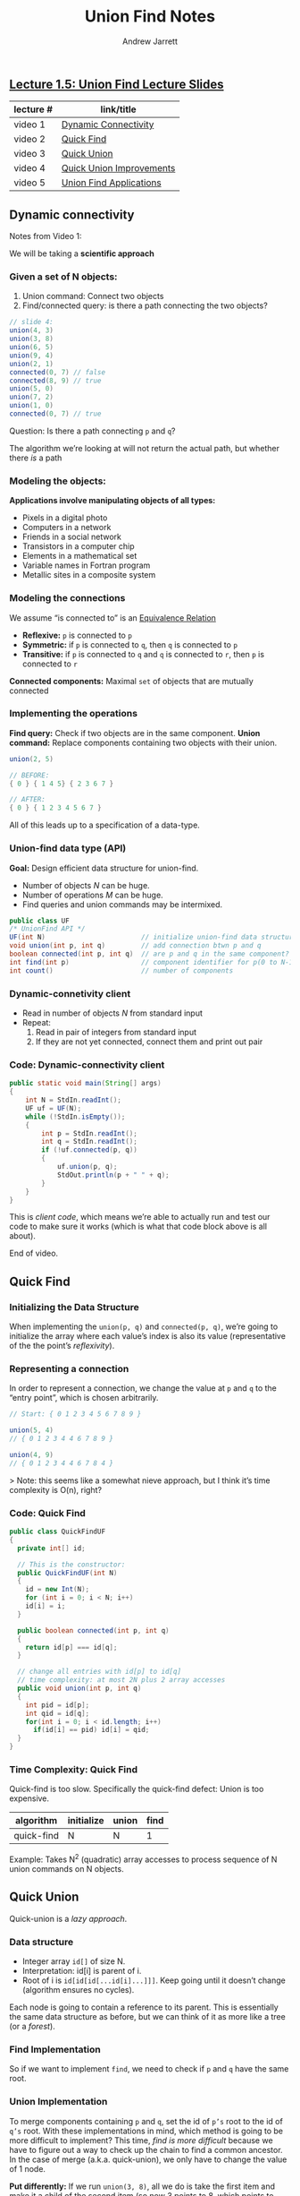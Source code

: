 #+TITLE: Union Find Notes
#+AUTHOR: Andrew Jarrett

** [[https://github.com/ahrjarrett/analysis_of_algorithms/blob/master/part_i/lectures/15UnionFind.pdf][Lecture 1.5: Union Find Lecture Slides]]

   | lecture # | link/title               |
   |-----------+--------------------------|
   | video 1   | [[https://www.coursera.org/learn/algorithms-part1/lecture/fjxHC/dynamic-connectivity][Dynamic Connectivity]]     |
   | video 2   | [[https://www.coursera.org/learn/algorithms-part1/lecture/EcF3P/quick-find][Quick Find]]               |
   | video 3   | [[https://www.coursera.org/learn/algorithms-part1/lecture/ZgecU/quick-union][Quick Union]]              |
   | video 4   | [[https://www.coursera.org/learn/algorithms-part1/lecture/RZW72/quick-union-improvements][Quick Union Improvements]] |
   | video 5   | [[https://www.coursera.org/learn/algorithms-part1/lecture/OLXM8/union-find-applications][Union Find Applications]]  |


** Dynamic connectivity

   :LOGBOOK:
   CLOCK: [2017-11-29 Wed 03:17]--[2017-11-29 Wed 03:42] =>  0:25
   :END:

   Notes from Video 1:

   We will be taking a *scientific approach*

*** Given a set of N objects:

     1. Union command: Connect two objects
     2. Find/connected query: is there a path connecting the two objects?

 #+BEGIN_SRC java
     // slide 4:
     union(4, 3)
     union(3, 8)
     union(6, 5)
     union(9, 4)
     union(2, 1)
     connected(0, 7) // false
     connected(8, 9) // true
     union(5, 0)
     union(7, 2)
     union(1, 0)
     connected(0, 7) // true
 #+END_SRC

 Question: Is there a path connecting =p= and =q=?

 The algorithm we’re looking at will not return the actual path, but whether there /is/ a path

*** Modeling the objects:

*Applications involve manipulating objects of all types:*

- Pixels in a digital photo
- Computers in a network
- Friends in a social network
- Transistors in a computer chip
- Elements in a mathematical set
- Variable names in Fortran program
- Metallic sites in a composite system

*** Modeling the connections

We assume “is connected to” is an [[https://en.wikipedia.org/wiki/Equivalence_relation][Equivalence Relation]]

- *Reflexive:* =p= is connected to =p=
- *Symmetric:* if =p= is connected to =q=, then =q= is connected to =p=
- *Transitive:* if =p= is connected to =q= and =q= is connected to =r=, then =p= is connected to =r=

*Connected components:* Maximal =set= of objects that are mutually connected

*** Implementing the operations

*Find query:* Check if two objects are in the same component.
*Union command:* Replace components containing two objects with their union.

#+BEGIN_SRC java
  union(2, 5)

  // BEFORE:
  { 0 } { 1 4 5} { 2 3 6 7 }

  // AFTER:
  { 0 } { 1 2 3 4 5 6 7 }
#+END_SRC

All of this leads up to a specification of a data-type.

*** Union-find data type (API)


*Goal:* Design efficient data structure for union-find.

- Number of objects /N/ can be huge.
- Number of operations /M/ can be huge.
- Find queries and union commands may be intermixed.

#+BEGIN_SRC java
public class UF
/* UnionFind API */
UF(int N)                        // initialize union-find data structure with N objects (0 to N-1)
void union(int p, int q)         // add connection btwn p and q
boolean connected(int p, int q)  // are p and q in the same component?
int find(int p)                  // component identifier for p(0 to N-1)
int count()                      // number of components
#+END_SRC

*** Dynamic-connetivity client

- Read in number of objects /N/ from standard input
- Repeat:
    1. Read in pair of integers from standard input
    2. If they are not yet connected, connect them and print out pair

*** Code: Dynamic-connectivity client

#+BEGIN_SRC java
  public static void main(String[] args)
  {
      int N = StdIn.readInt();
      UF uf = UF(N);
      while (!StdIn.isEmpty());
      {
          int p = StdIn.readInt();
          int q = StdIn.readInt();
          if (!uf.connected(p, q))
          {
              uf.union(p, q);
              StdOut.println(p + " " + q);
          }
      }
  }
#+END_SRC

This is /client code/, which means we’re able to actually run and test our code to make sure it works (which is what that code block above is all about).

End of video.


** Quick Find

*** Initializing the Data Structure

When implementing the =union(p, q)= and =connected(p, q)=, we’re going to initialize the array where each value’s index is also its value (representative of the the point’s /reflexivity/).

*** Representing a connection

In order to represent a connection, we change the value at =p= and =q= to the “entry point”, which is chosen arbitrarily.

#+BEGIN_SRC java
// Start: { 0 1 2 3 4 5 6 7 8 9 }

union(5, 4)
// { 0 1 2 3 4 4 6 7 8 9 }

union(4, 9)
// { 0 1 2 3 4 4 6 7 8 4 }
#+END_SRC

> Note: this seems like a somewhat nieve approach, but I think it’s time complexity is O(n), right?

*** Code: Quick Find

#+BEGIN_SRC java
public class QuickFindUF
{
  private int[] id;

  // This is the constructor:
  public QuickFindUF(int N)
  {
    id = new Int(N);
    for (int i = 0; i < N; i++)
    id[i] = i;
  }

  public boolean connected(int p, int q)
  {
    return id[p] === id[q];
  }

  // change all entries with id[p] to id[q]
  // time complexity: at most 2N plus 2 array accesses
  public void union(int p, int q)
  {
    int pid = id[p];
    int qid = id[q];
    for(int i = 0; i < id.length; i++)
      if(id[i] == pid) id[i] = qid;
  }
}
#+END_SRC

*** Time Complexity: Quick Find

Quick-find is too slow. Specifically the quick-find defect: Union is too expensive.

| algorithm  | initialize | union | find |
|------------+------------+-------+------|
| quick-find | N        | N   | 1    |

Example: Takes N^2 (quadratic) array accesses to process sequence of N union commands on N objects.


** Quick Union
   :LOGBOOK:
   CLOCK: [2017-12-03 Sun 16:51]--[2017-12-03 Sun 17:16] =>  0:25
   CLOCK: [2017-12-03 Sun 15:53]--[2017-12-03 Sun 16:18] =>  0:25
   :END:

Quick-union is a /lazy approach/.

*** Data structure

- Integer array =id[]= of size N.
- Interpretation: id[i] is parent of i.
- Root of i is =id[id[id[...id[i]...]]]=. Keep going until it doesn’t change (algorithm ensures no cycles).

Each node is going to contain a reference to its parent. This is essentially the same data structure as before, but we can think of it as more like a tree (or a /forest/).

*** Find Implementation

So if we want to implement =find=, we need to check if =p= and =q= have the same root.

*** Union Implementation

To merge components containing =p= and =q=, set the id of =p’s= root to the id of =q’s= root. With these implementations in mind, which method is going to be more difficult to implement? This time, /find is more difficult/ because we have to figure out a way to check up the chain to find a common ancestor. In the case of merge (a.k.a. quick-union), we only have to change the value of 1 node.

*Put differently:* If we run =union(3, 8)=, all we do is take the first item and make it a child of the second item (so now 3 points to 8, which points to itself). Then if we do =union(9, 4)=, 9 finds 4’s root, which is 8, and now 9 points to 8.

*** Code: Quick Union

#+BEGIN_SRC java
public class QuickUnionUF
{
  private int[] id;

  public QuickUnionUF(int N)
  {
    id = new int[N];
    // set id of each object to itself (N array access)
    for (int i = 0; i < N; i++) id[i] = i;
  }

  public int root(int i)
  {
    // chase parent pointers until reach root (depth of i array accesses)
    while (i != id[i]) i = id[i];
    return i;
  }

  public boolean connected(int p, int q)
  {
    // check if p and q have same root (depth of p and q array accesses)
    return root(p) === root(q);
  }

  public void union(int p, int q)
  {
    // change root of p to point to root of q (depth of p and q array accesses)
    int i = root(p);
    int j = root(q);
    id[i] = j;
  }
}
#+END_SRC

*** Time Complexity: Quick Union

Unfortunately, quick-union is also too slow.

**** Cost model:

| algorithm   | initialize | union | find |
|-------------+------------+-------+------|
| quick-find  | N          | N     | 1    |
| quick-union | N          | N†    | N    |

  † includes cost of finding roots

**** Quick-find defect
- Union too expensive (N array accesses).
- Trees are flat, but too expensive to keep them flat.

**** Quick-union defect
- Trees can get tall.
- Find too expensive (could be N array accesses).





** Quick Union Improvements

*** Improvement 1: Weighting

*Weighted quick-union.*

- Modify quick-union to avoid tall trees.
- Keep track of size of each tree (number of objects).
- Balance by linking root of smaller tree to root of larger tree. <- Reasonable alternatives: union by height or “rank”

*** Java Implementation

*Data structure:* Same as quick union, but maintain extra array =sz[i]= to count number of objects in the tree rooted at =i=.

*Find:* Identical to quick union.

#+BEGIN_SRC java
return root(p) === root(q);
#+END_SRC

*Union:* Modify quick union to:
- Link root of smaller tree to root of larger tree.
- Update the =sz[]= array.

#+BEGIN_SRC java
int i = root(p);
int j = root(q);
if (i === j) return;
if (sz[i] < sz[j]) { id[i] = j; sz[j] += sz[i]; }
else               { id[j] = i; sz[i] += sz[j]; }
#+END_SRC

*** Weighted Quick Union Analysis

*Running time:*
- Find: takes time proportional to depth of =p= and =q=.
- Union: takes constant time, given roots.

*Proposition:* Depth of any node =x= is at most =lg N= (logarithm base 2 is always represented as =lg N=).

*Pf:* When does depth of =x= increase?

Increases by 1 when tree =T1= containing =x= is merged into another tree =T2=.

- The size of the tree containing =x= at least doubles since:

#+BEGIN_SRC
|T2| >= |T1|
#+END_SRC

- Size of tree containing =x= can double at most =log N= times. Why?

That means that, in order to have a tree that is 30 levels deep, we would need to have an =N= of over 1 billion:

#+BEGIN_SRC
Math.pow(2, 30) // 1073741824
#+END_SRC

*Running time.*
- Find: takes time proportional to depth of =p= and =q=.
- Union: takes constant time, given roots.

*Proposition:* Depth of any node =x= is at most =lg N=.

| algorithm   | intiailize | union  | connected |
|-------------+------------+--------+-----------|
| quick find  | N          | N      | 1         |
| quick union | N          | N †    | N         |
| weighted QU | N          | lg N † | lg N      |

  † includes cost of finding roots

*Q.* Stop at guaranteed acceptable performance?
*A.* No, easy to improve further.

*** Improvement 2: Path compression

*Quick union with path compression.* Just after computing the root of =p=, set the id of each examined node to point to that root.

Put differently, along the way to checking the root of a given node, on the way we might as well also have each node now point directly to that root node (eliminating increasingly expensive lookups).

*** Path compression: Java implementation

#+BEGIN_SRC java
private int root(int i)
{
  while(i != id[i])
    {
      id[i] = id[id[i]]; // only 1 extra line of code!
      i = id[i];
    }
  return i;
}
#+END_SRC

In practice, no reason not to! This implementation keeps the tree /almost completely flat/. Now, every node points to its grandparent.

*** Weighted quick union with path compression: amortized analysis

_From Wikipedia_: “In computer science, amortized analysis is a method for analyzing a given algorithm's time complexity, or how much of a resource, especially time or memory, it takes to execute. The motivation for amortized analysis is that looking at the worst-case run time per operation can be too pessimistic.”

*Proposition:* [[https://www.coursera.org/learn/algorithms-greedy][Course: {Hopcroft-Ulman, Tarjan}]]

Starting from an empty data structure, any sequence of =M= union find ops on =N= objects makes...
#+BEGIN_SRC
<= c (N + M lg * N)
#+END_SRC

...array accesses.

- Analysis can be improved to =N + M α (M, N)=.
- Simple algorithm with fascinating mathematics.

|       N | lg * N |
|---------+--------|
|       1 |      0 |
|       2 |      1 |
|       4 |      2 |
|      16 |      3 |
|   65536 |      4 |
| 2^65536 |      5 |

=lg * N= is kind of a funny function; it represents the number of times you have to take the log of =N= to get 1, otherwise known as the *iterate log function*. In the real world, it’s best to think of this number as something that can, at most, represent 5.

Because of this, we can think of the weighted quick union with path compression as /linear/ in the real world. There is also another, more interesting function called the [[https://en.wikipedia.org/wiki/Ackermann_function][Ackermann function]] which grows even more slowly than =lg * N=.

Here is that function as represented on page 36 exercise 1.10 in [[https://mitpress.mit.edu/books/structure-and-interpretation-computer-programs][Structure and Interpretation of Computer Progams]]:

#+BEGIN_SRC lisp
(define (A x y)
  (cond ((= y 0) 0)
        ((= x 0) (* 2 y))
        ((= y 1) 2)
        (else (A (- x 1)
              (A x (- y 1))))))

(A 1 10) ;; 1024
(A 2 4)  ;; 65536
(A 3 3)  ;; 65536
#+END_SRC

This leads us to ask the question: is there a linear-time algorithm for =M= union find ops on =N= objects?

- Cost within constant factor of reading in the data.
- In theory, WQUPC is not quite linear.
- In practice, WQUPC is linear.

The answer is that we can prove that there is no such algorithm for union find that operates on linear time. This was proven by Friedman and Sachs (neither of whom could I find anything about online?).

*** Summary

*Bottom line.* Weighted quick union (with path compression) makes it possible to solve problems that could not otherwise be addressed.

| algorithm                      | worst-case time |
|--------------------------------+-----------------|
| quick find                     | =M N=           |
| quick union                    | =M N=           |
| weighted QU                    | =N + M log N=   |
| QU + path compression          | =N + M log N=   |
| weighted QU + path compression | =N + M lg * N=  |

/Above: M union-find operations on a set of N objects/

*Ex.* [10^9 unions and finds with 10^9 objects]
- WQUPC reduces time from 30 years to 6 seconds.
- Supercomputer won’t help much; good algorithm enables solution.


** Union-Find Applications

There is a huge number of problems and applications for union-find, including:

- Percolation
- Games (Go, Hex)
- Dynamic connectivity
- Least common ancestor
- Equivalence of finite state automata
- Hoshen-Kopelman algorithm in physics
- [[http://akgupta.ca/blog/2013/05/14/so-you-still-dont-understand-hindley-milner/][Hinley-Milner polymorphic type inference]]
- Kruskal’s minimum spanning tree algorithm
- Compiling equivalence statements in Fortran
- Morphological attribute openings and closings
- Matlab’s =bwlabel()= function in image processing

*** Percolation

*A model for many physical systems:*
- N-by-N grid of sites
- Each site is open with probability =p= (or blocked with probability 1 - =p=)
- System /percolates/ iff (if and only if) top and bottom are connected by open sites

We say that a system is “percolated” if we can find a way to get from the top to the bottom through white squares.

| model              | system     | vacant site | occupied site | percolates   |
|--------------------+------------+-------------+---------------+--------------|
| electricity        | material   | conductor   | insulated     | conducts     |
| fluid flow         | material   | empty       | blocked       | porous       |
| social interaction | population | person      | empty         | communicates |

*Note:* One thing that was tripping me up is the use of “vacant” and “occupied” here — vacant means that the site is /open/ and data can pass through, whereas occupied means that the site is /closed/.

So if we have the quantifiable probability that a site is vacant, how can we quantify the chance that the system percolates?

*** Percolation phase transition

*When =N= is large, theory guarantees a sharp threshold =p*=.*
- =p > p*=: almost certainly percolates.
- =p < p*=: almost certainly does not percolate.

*Q.* What is the value of =p*=?

The threshold is actually very sharp, not as gradual as one might expect. In fact, there is a value that, as =N= gets large, almost certainly guarantees the system’s chance of percolation, based on whether the probability is above or below this number.

However, we don’t know exactly what the number is. All we can do is run similations with different sample sizes and different probability values to try to ascertain or estimate what that value actually is. These simulations are made possible by fast union-find algorithms.

*** Monte Carlo simulation

- Initialize N-by-N whole grid to be blocked.
- Declare random sites open until top connects to bottom.
- Vacancy percentage estimates =p*=.

So basically, we keep going, adding open sites at random, checking after each whether the system percolates, until we can get the system to percolate.

So what we want to do is run this experiment millions of times (which we can do now that we have a fast union-find algorithm) to get closer and closer to this number.

The probability is the number of open sites divided by the total number of sites available on the grid (taking the mean value across these many simulations).

*** Dynamic connectivity solution to estimate percolation threshold

*Q.* How to check whether an N-by-N system percolates?
- Create an object for each site and name them =0= to =N^2 - 1=.
- Sites are in same component if connected by open sites.
- The brute-force algorithm: System percolates iff any site on bottom row is connected to site on top row (=N^2= calls to connected())

Instead, we will use a clever trick: We will introduce 2 virtual sites (and connections to top and bottom).
- Percolates iff virtual top site is connected to virtual bottom site.

This is an efficient algorithm: only makes 1 call to connected()

*Q.* How to model opening a new site?
*A.* Connect newly opened site to all of its adjacent open sites (if you think about this spacially, this could require up to 4 calls to union())

So, for large enough grids, we can approach the percolation theshold =p*=.

*Q.* What is percolation threshold =p*=?
*A.* About 0.592746 for large square lattices.

This is a constant known only via simulation.

*** Subtext of today’s lecture (and this course):

*Steps to developing a usable algorithm.*
- Model the problem
- Find an algorithm to solve it
- Fast enough? Fits in memory?
- If not, figure out why
- Find a way to address the problem
- Iterate until satisfied


** Assignment: Percolation

   DEADLINE: <2017-12-04 Mon>

